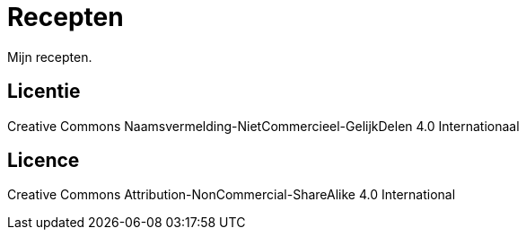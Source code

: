 = Recepten

Mijn recepten.

== Licentie
Creative Commons Naamsvermelding-NietCommercieel-GelijkDelen 4.0 Internationaal

== Licence
Creative Commons Attribution-NonCommercial-ShareAlike 4.0 International
